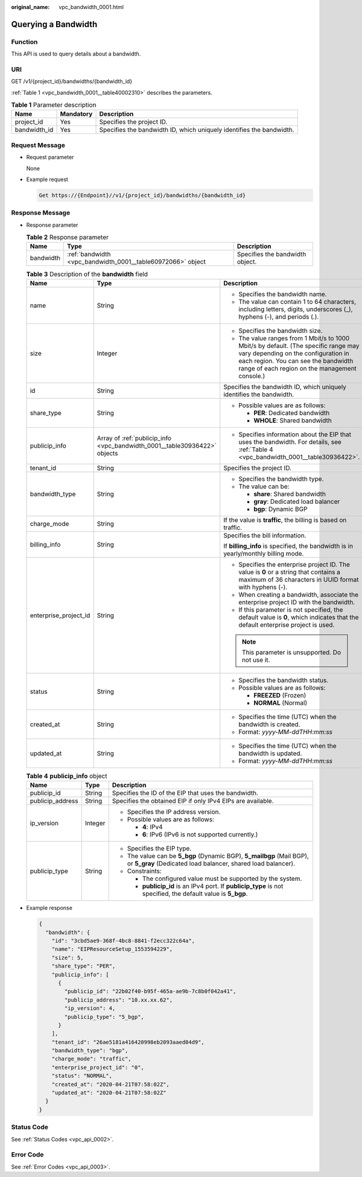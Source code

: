 :original_name: vpc_bandwidth_0001.html

.. _vpc_bandwidth_0001:

Querying a Bandwidth
====================

Function
--------

This API is used to query details about a bandwidth.

URI
---

GET /v1/{project_id}/bandwidths/{bandwidth_id}

:ref:`Table 1 <vpc_bandwidth_0001__table40002310>` describes the parameters.

.. _vpc_bandwidth_0001__table40002310:

.. table:: **Table 1** Parameter description

   +--------------+-----------+----------------------------------------------------------------------+
   | Name         | Mandatory | Description                                                          |
   +==============+===========+======================================================================+
   | project_id   | Yes       | Specifies the project ID.                                            |
   +--------------+-----------+----------------------------------------------------------------------+
   | bandwidth_id | Yes       | Specifies the bandwidth ID, which uniquely identifies the bandwidth. |
   +--------------+-----------+----------------------------------------------------------------------+

Request Message
---------------

-  Request parameter

   None

-  Example request

   .. code-block::

      Get https://{Endpoint}//v1/{project_id}/bandwidths/{bandwidth_id}

Response Message
----------------

-  Response parameter

   .. table:: **Table 2** Response parameter

      +-----------+-------------------------------------------------------------+---------------------------------+
      | Name      | Type                                                        | Description                     |
      +===========+=============================================================+=================================+
      | bandwidth | :ref:`bandwidth <vpc_bandwidth_0001__table60972066>` object | Specifies the bandwidth object. |
      +-----------+-------------------------------------------------------------+---------------------------------+

   .. _vpc_bandwidth_0001__table60972066:

   .. table:: **Table 3** Description of the **bandwidth** field

      +-----------------------+---------------------------------------------------------------------------+---------------------------------------------------------------------------------------------------------------------------------------------------------------------------------------------------------------------+
      | Name                  | Type                                                                      | Description                                                                                                                                                                                                         |
      +=======================+===========================================================================+=====================================================================================================================================================================================================================+
      | name                  | String                                                                    | -  Specifies the bandwidth name.                                                                                                                                                                                    |
      |                       |                                                                           | -  The value can contain 1 to 64 characters, including letters, digits, underscores (_), hyphens (-), and periods (.).                                                                                              |
      +-----------------------+---------------------------------------------------------------------------+---------------------------------------------------------------------------------------------------------------------------------------------------------------------------------------------------------------------+
      | size                  | Integer                                                                   | -  Specifies the bandwidth size.                                                                                                                                                                                    |
      |                       |                                                                           | -  The value ranges from 1 Mbit/s to 1000 Mbit/s by default. (The specific range may vary depending on the configuration in each region. You can see the bandwidth range of each region on the management console.) |
      +-----------------------+---------------------------------------------------------------------------+---------------------------------------------------------------------------------------------------------------------------------------------------------------------------------------------------------------------+
      | id                    | String                                                                    | Specifies the bandwidth ID, which uniquely identifies the bandwidth.                                                                                                                                                |
      +-----------------------+---------------------------------------------------------------------------+---------------------------------------------------------------------------------------------------------------------------------------------------------------------------------------------------------------------+
      | share_type            | String                                                                    | -  Possible values are as follows:                                                                                                                                                                                  |
      |                       |                                                                           |                                                                                                                                                                                                                     |
      |                       |                                                                           |    -  **PER**: Dedicated bandwidth                                                                                                                                                                                  |
      |                       |                                                                           |    -  **WHOLE**: Shared bandwidth                                                                                                                                                                                   |
      +-----------------------+---------------------------------------------------------------------------+---------------------------------------------------------------------------------------------------------------------------------------------------------------------------------------------------------------------+
      | publicip_info         | Array of :ref:`publicip_info <vpc_bandwidth_0001__table30936422>` objects | -  Specifies information about the EIP that uses the bandwidth. For details, see :ref:`Table 4 <vpc_bandwidth_0001__table30936422>`.                                                                                |
      +-----------------------+---------------------------------------------------------------------------+---------------------------------------------------------------------------------------------------------------------------------------------------------------------------------------------------------------------+
      | tenant_id             | String                                                                    | Specifies the project ID.                                                                                                                                                                                           |
      +-----------------------+---------------------------------------------------------------------------+---------------------------------------------------------------------------------------------------------------------------------------------------------------------------------------------------------------------+
      | bandwidth_type        | String                                                                    | -  Specifies the bandwidth type.                                                                                                                                                                                    |
      |                       |                                                                           | -  The value can be:                                                                                                                                                                                                |
      |                       |                                                                           |                                                                                                                                                                                                                     |
      |                       |                                                                           |    -  **share**: Shared bandwidth                                                                                                                                                                                   |
      |                       |                                                                           |    -  **gray**: Dedicated load balancer                                                                                                                                                                             |
      |                       |                                                                           |    -  **bgp**: Dynamic BGP                                                                                                                                                                                          |
      +-----------------------+---------------------------------------------------------------------------+---------------------------------------------------------------------------------------------------------------------------------------------------------------------------------------------------------------------+
      | charge_mode           | String                                                                    | If the value is **traffic**, the billing is based on traffic.                                                                                                                                                       |
      +-----------------------+---------------------------------------------------------------------------+---------------------------------------------------------------------------------------------------------------------------------------------------------------------------------------------------------------------+
      | billing_info          | String                                                                    | Specifies the bill information.                                                                                                                                                                                     |
      |                       |                                                                           |                                                                                                                                                                                                                     |
      |                       |                                                                           | If **billing_info** is specified, the bandwidth is in yearly/monthly billing mode.                                                                                                                                  |
      +-----------------------+---------------------------------------------------------------------------+---------------------------------------------------------------------------------------------------------------------------------------------------------------------------------------------------------------------+
      | enterprise_project_id | String                                                                    | -  Specifies the enterprise project ID. The value is **0** or a string that contains a maximum of 36 characters in UUID format with hyphens (-).                                                                    |
      |                       |                                                                           | -  When creating a bandwidth, associate the enterprise project ID with the bandwidth.                                                                                                                               |
      |                       |                                                                           | -  If this parameter is not specified, the default value is **0**, which indicates that the default enterprise project is used.                                                                                     |
      |                       |                                                                           |                                                                                                                                                                                                                     |
      |                       |                                                                           | .. note::                                                                                                                                                                                                           |
      |                       |                                                                           |                                                                                                                                                                                                                     |
      |                       |                                                                           |    This parameter is unsupported. Do not use it.                                                                                                                                                                    |
      +-----------------------+---------------------------------------------------------------------------+---------------------------------------------------------------------------------------------------------------------------------------------------------------------------------------------------------------------+
      | status                | String                                                                    | -  Specifies the bandwidth status.                                                                                                                                                                                  |
      |                       |                                                                           | -  Possible values are as follows:                                                                                                                                                                                  |
      |                       |                                                                           |                                                                                                                                                                                                                     |
      |                       |                                                                           |    -  **FREEZED** (Frozen)                                                                                                                                                                                          |
      |                       |                                                                           |    -  **NORMAL** (Normal)                                                                                                                                                                                           |
      +-----------------------+---------------------------------------------------------------------------+---------------------------------------------------------------------------------------------------------------------------------------------------------------------------------------------------------------------+
      | created_at            | String                                                                    | -  Specifies the time (UTC) when the bandwidth is created.                                                                                                                                                          |
      |                       |                                                                           | -  Format: *yyyy-MM-ddTHH:mm:ss*                                                                                                                                                                                    |
      +-----------------------+---------------------------------------------------------------------------+---------------------------------------------------------------------------------------------------------------------------------------------------------------------------------------------------------------------+
      | updated_at            | String                                                                    | -  Specifies the time (UTC) when the bandwidth is updated.                                                                                                                                                          |
      |                       |                                                                           | -  Format: *yyyy-MM-ddTHH:mm:ss*                                                                                                                                                                                    |
      +-----------------------+---------------------------------------------------------------------------+---------------------------------------------------------------------------------------------------------------------------------------------------------------------------------------------------------------------+

   .. _vpc_bandwidth_0001__table30936422:

   .. table:: **Table 4** **publicip_info** object

      +-----------------------+-----------------------+---------------------------------------------------------------------------------------------------------------------------------------+
      | Name                  | Type                  | Description                                                                                                                           |
      +=======================+=======================+=======================================================================================================================================+
      | publicip_id           | String                | Specifies the ID of the EIP that uses the bandwidth.                                                                                  |
      +-----------------------+-----------------------+---------------------------------------------------------------------------------------------------------------------------------------+
      | publicip_address      | String                | Specifies the obtained EIP if only IPv4 EIPs are available.                                                                           |
      +-----------------------+-----------------------+---------------------------------------------------------------------------------------------------------------------------------------+
      | ip_version            | Integer               | -  Specifies the IP address version.                                                                                                  |
      |                       |                       | -  Possible values are as follows:                                                                                                    |
      |                       |                       |                                                                                                                                       |
      |                       |                       |    -  **4**: IPv4                                                                                                                     |
      |                       |                       |    -  **6**: IPv6 (IPv6 is not supported currently.)                                                                                  |
      +-----------------------+-----------------------+---------------------------------------------------------------------------------------------------------------------------------------+
      | publicip_type         | String                | -  Specifies the EIP type.                                                                                                            |
      |                       |                       | -  The value can be **5_bgp** (Dynamic BGP), **5_mailbgp** (Mail BGP), or **5_gray** (Dedicated load balancer, shared load balancer). |
      |                       |                       | -  Constraints:                                                                                                                       |
      |                       |                       |                                                                                                                                       |
      |                       |                       |    -  The configured value must be supported by the system.                                                                           |
      |                       |                       |    -  **publicip_id** is an IPv4 port. If **publicip_type** is not specified, the default value is **5_bgp**.                         |
      +-----------------------+-----------------------+---------------------------------------------------------------------------------------------------------------------------------------+

-  Example response

   .. code-block::

      {
        "bandwidth": {
          "id": "3cbd5ae9-368f-4bc8-8841-f2ecc322c64a",
          "name": "EIPResourceSetup_1553594229",
          "size": 5,
          "share_type": "PER",
          "publicip_info": [
            {
              "publicip_id": "22b02f40-b95f-465a-ae9b-7c8b0f042a41",
              "publicip_address": "10.xx.xx.62",
              "ip_version": 4,
              "publicip_type": "5_bgp",
            }
          ],
          "tenant_id": "26ae5181a416420998eb2093aaed84d9",
          "bandwidth_type": "bgp",
          "charge_mode": "traffic",
          "enterprise_project_id": "0",
          "status": "NORMAL",
          "created_at": "2020-04-21T07:58:02Z",
          "updated_at": "2020-04-21T07:58:02Z"
        }
      }

Status Code
-----------

See :ref:`Status Codes <vpc_api_0002>`.

Error Code
----------

See :ref:`Error Codes <vpc_api_0003>`.

